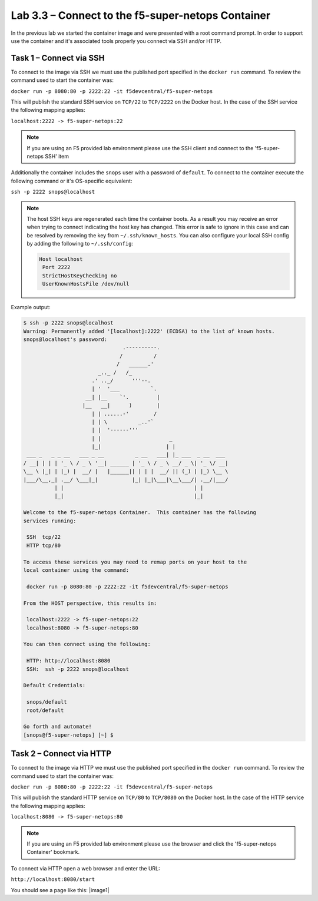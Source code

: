 .. |labmodule| replace:: 3
.. |labnum| replace:: 3
.. |labdot| replace:: |labmodule|\ .\ |labnum|
.. |labund| replace:: |labmodule|\ _\ |labnum|
.. |labname| replace:: Lab\ |labdot|
.. |labnameund| replace:: Lab\ |labund|

Lab |labmodule|\.\ |labnum| – Connect to the f5-super-netops Container
----------------------------------------------------------------------

In the previous lab we started the container image and were presented with a
root command prompt.  In order to support use the container and it's associated
tools properly you connect via SSH and/or HTTP.

Task 1 – Connect via SSH
~~~~~~~~~~~~~~~~~~~~~~~~

To connect to the image via SSH we must use the published port specified in the 
``docker run`` command.  To review the command used to start the container was:

``docker run -p 8080:80 -p 2222:22 -it f5devcentral/f5-super-netops``

This will publish the standard SSH service on ``TCP/22`` to ``TCP/2222`` on the
Docker host.  In the case of the SSH service the following mapping applies:

``localhost:2222 -> f5-super-netops:22``

.. NOTE:: If you are using an F5 provided lab environment please use the SSH
   client and connect to the 'f5-super-netops SSH' item

Additionally the container includes the ``snops`` user with a password of 
``default``.  To connect to the container execute the following command
or it's OS-specific equivalent:

``ssh -p 2222 snops@localhost``

.. NOTE:: The host SSH keys are regenerated each time the container boots.  As
   a result you may receive an error when trying to connect indicating the host
   key has changed.  This error is safe to ignore in this case and can be
   resolved by removing the key from ``~/.ssh/known_hosts``.  You can also
   configure your local SSH config by adding the following to ``~/.ssh/config``:

   .. code::

      Host localhost
       Port 2222
       StrictHostKeyChecking no
       UserKnownHostsFile /dev/null

Example output:

.. code::

   $ ssh -p 2222 snops@localhost
   Warning: Permanently added '[localhost]:2222' (ECDSA) to the list of known hosts.
   snops@localhost's password: 
                                   .----------.
                                  /          /
                                 /   ______.'
                           _.._ /   /_
                         .' .._/      '''--.
                         | '  '___          `.
                       __| |__    `'.         |
                      |__   __|      )        |
                         | | ......-'        /
                         | | \          _..'`
                         | |  '------'''
                         | |                      _
                         |_|                     | |
    ___ _   _ _ __   ___ _ __          _ __   ___| |_ ___  _ __  ___
   / __| | | | '_ \ / _ \ '__| ______ | '_ \ / _ \ __/ _ \| '_ \/ __|
   \__ \ |_| | |_) |  __/ |   |______|| | | |  __/ || (_) | |_) \__ \
   |___/\__,_| .__/ \___|_|           |_| |_|\___|\__\___/| .__/|___/
             | |                                          | |
             |_|                                          |_|
   
   Welcome to the f5-super-netops Container.  This container has the following
   services running:
   
    SSH  tcp/22
    HTTP tcp/80
   
   To access these services you may need to remap ports on your host to the
   local container using the command:
   
    docker run -p 8080:80 -p 2222:22 -it f5devcentral/f5-super-netops
   
   From the HOST perspective, this results in:
   
    localhost:2222 -> f5-super-netops:22
    localhost:8080 -> f5-super-netops:80
   
   You can then connect using the following:
   
    HTTP: http://localhost:8080
    SSH:  ssh -p 2222 snops@localhost
   
   Default Credentials:
   
    snops/default
    root/default
   
   Go forth and automate!
   [snops@f5-super-netops] [~] $ 

Task 2 – Connect via HTTP
~~~~~~~~~~~~~~~~~~~~~~~~~

To connect to the image via HTTP we must use the published port specified in the 
``docker run`` command.  To review the command used to start the container was:

``docker run -p 8080:80 -p 2222:22 -it f5devcentral/f5-super-netops``

This will publish the standard HTTP service on ``TCP/80`` to ``TCP/8080`` on the
Docker host.  In the case of the HTTP service the following mapping applies:

``localhost:8080 -> f5-super-netops:80``

.. NOTE:: If you are using an F5 provided lab environment please use the browser
   and click the 'f5-super-netops Container' bookmark.

To connect via HTTP open a web browser and enter the URL:

``http://localhost:8080/start``

You should see a page like this: |image1|

.. |image1| image:: /_static/image78.png
   :align: center
   :scale: 50%
